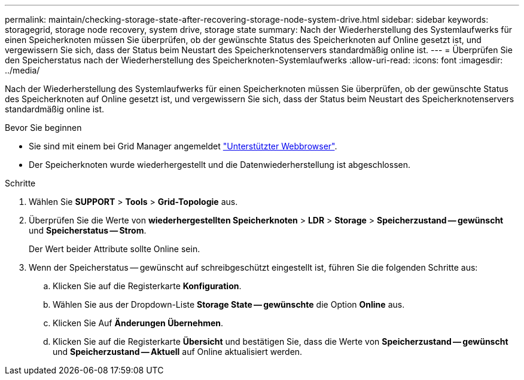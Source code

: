 ---
permalink: maintain/checking-storage-state-after-recovering-storage-node-system-drive.html 
sidebar: sidebar 
keywords: storagegrid, storage node recovery, system drive, storage state 
summary: Nach der Wiederherstellung des Systemlaufwerks für einen Speicherknoten müssen Sie überprüfen, ob der gewünschte Status des Speicherknoten auf Online gesetzt ist, und vergewissern Sie sich, dass der Status beim Neustart des Speicherknotenservers standardmäßig online ist. 
---
= Überprüfen Sie den Speicherstatus nach der Wiederherstellung des Speicherknoten-Systemlaufwerks
:allow-uri-read: 
:icons: font
:imagesdir: ../media/


[role="lead"]
Nach der Wiederherstellung des Systemlaufwerks für einen Speicherknoten müssen Sie überprüfen, ob der gewünschte Status des Speicherknoten auf Online gesetzt ist, und vergewissern Sie sich, dass der Status beim Neustart des Speicherknotenservers standardmäßig online ist.

.Bevor Sie beginnen
* Sie sind mit einem bei Grid Manager angemeldet link:../admin/web-browser-requirements.html["Unterstützter Webbrowser"].
* Der Speicherknoten wurde wiederhergestellt und die Datenwiederherstellung ist abgeschlossen.


.Schritte
. Wählen Sie *SUPPORT* > *Tools* > *Grid-Topologie* aus.
. Überprüfen Sie die Werte von *wiederhergestellten Speicherknoten* > *LDR* > *Storage* > *Speicherzustand -- gewünscht* und *Speicherstatus -- Strom*.
+
Der Wert beider Attribute sollte Online sein.

. Wenn der Speicherstatus -- gewünscht auf schreibgeschützt eingestellt ist, führen Sie die folgenden Schritte aus:
+
.. Klicken Sie auf die Registerkarte *Konfiguration*.
.. Wählen Sie aus der Dropdown-Liste *Storage State -- gewünschte* die Option *Online* aus.
.. Klicken Sie Auf *Änderungen Übernehmen*.
.. Klicken Sie auf die Registerkarte *Übersicht* und bestätigen Sie, dass die Werte von *Speicherzustand -- gewünscht* und *Speicherzustand -- Aktuell* auf Online aktualisiert werden.



